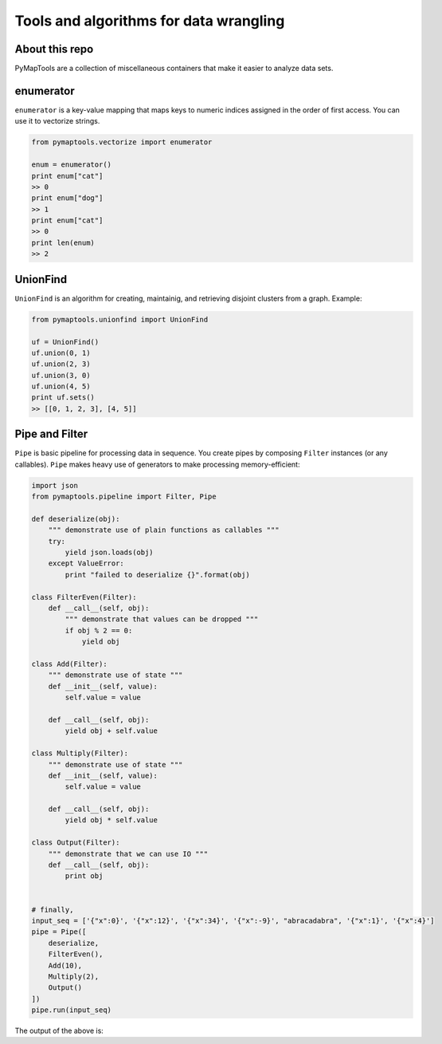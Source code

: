Tools and algorithms for data wrangling
=======================================

About this repo
---------------

PyMapTools are a collection of miscellaneous containers that
make it easier to analyze data sets.

enumerator
----------

``enumerator`` is a key-value mapping that maps keys to numeric
indices assigned in the order of first access. You can use it to vectorize strings.

.. code-block:: python

    from pymaptools.vectorize import enumerator

    enum = enumerator()
    print enum["cat"]
    >> 0
    print enum["dog"]
    >> 1
    print enum["cat"]
    >> 0
    print len(enum)
    >> 2

UnionFind
---------

``UnionFind`` is an algorithm for creating, maintainig, and retrieving
disjoint clusters from a graph. Example:

.. code-block:: python

    from pymaptools.unionfind import UnionFind

    uf = UnionFind()
    uf.union(0, 1)
    uf.union(2, 3)
    uf.union(3, 0)
    uf.union(4, 5)
    print uf.sets()
    >> [[0, 1, 2, 3], [4, 5]]

Pipe and Filter
---------------

``Pipe`` is basic pipeline for processing data in sequence. You create pipes by composing ``Filter`` instances (or any callables). ``Pipe`` makes heavy use of generators to make processing memory-efficient:

.. code-block:: python

    import json
    from pymaptools.pipeline import Filter, Pipe

    def deserialize(obj):
        """ demonstrate use of plain functions as callables """
        try:
            yield json.loads(obj)
        except ValueError:
            print "failed to deserialize {}".format(obj)

    class FilterEven(Filter):
        def __call__(self, obj):
            """ demonstrate that values can be dropped """
            if obj % 2 == 0:
                yield obj

    class Add(Filter):
        """ demonstrate use of state """
        def __init__(self, value):
            self.value = value

        def __call__(self, obj):
            yield obj + self.value

    class Multiply(Filter):
        """ demonstrate use of state """
        def __init__(self, value):
            self.value = value

        def __call__(self, obj):
            yield obj * self.value

    class Output(Filter):
        """ demonstrate that we can use IO """
        def __call__(self, obj):
            print obj


    # finally,
    input_seq = ['{"x":0}', '{"x":12}', '{"x":34}', '{"x":-9}', "abracadabra", '{"x":1}', '{"x":4}']
    pipe = Pipe([
        deserialize,
        FilterEven(),
        Add(10),
        Multiply(2),
        Output()
    ])
    pipe.run(input_seq)

The output of the above is:

.. code-block:: python
    >> 20
    >> 44
    >> 88
    >> failed to deserialize `abracadabra`
    >> 28
